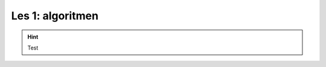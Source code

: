 Les 1: algoritmen
=================

.. exercise::
    :nonumber:
    :label: ex-01-01
    :class: dropdown

        Here is my exercise!

.. solution:: ex-01-01
    :label: so-01-01
    :class: dropdown

        This is the solution!

.. toggle:: 

    Toggable content

.. hint::
    :class: toggle

    Test

